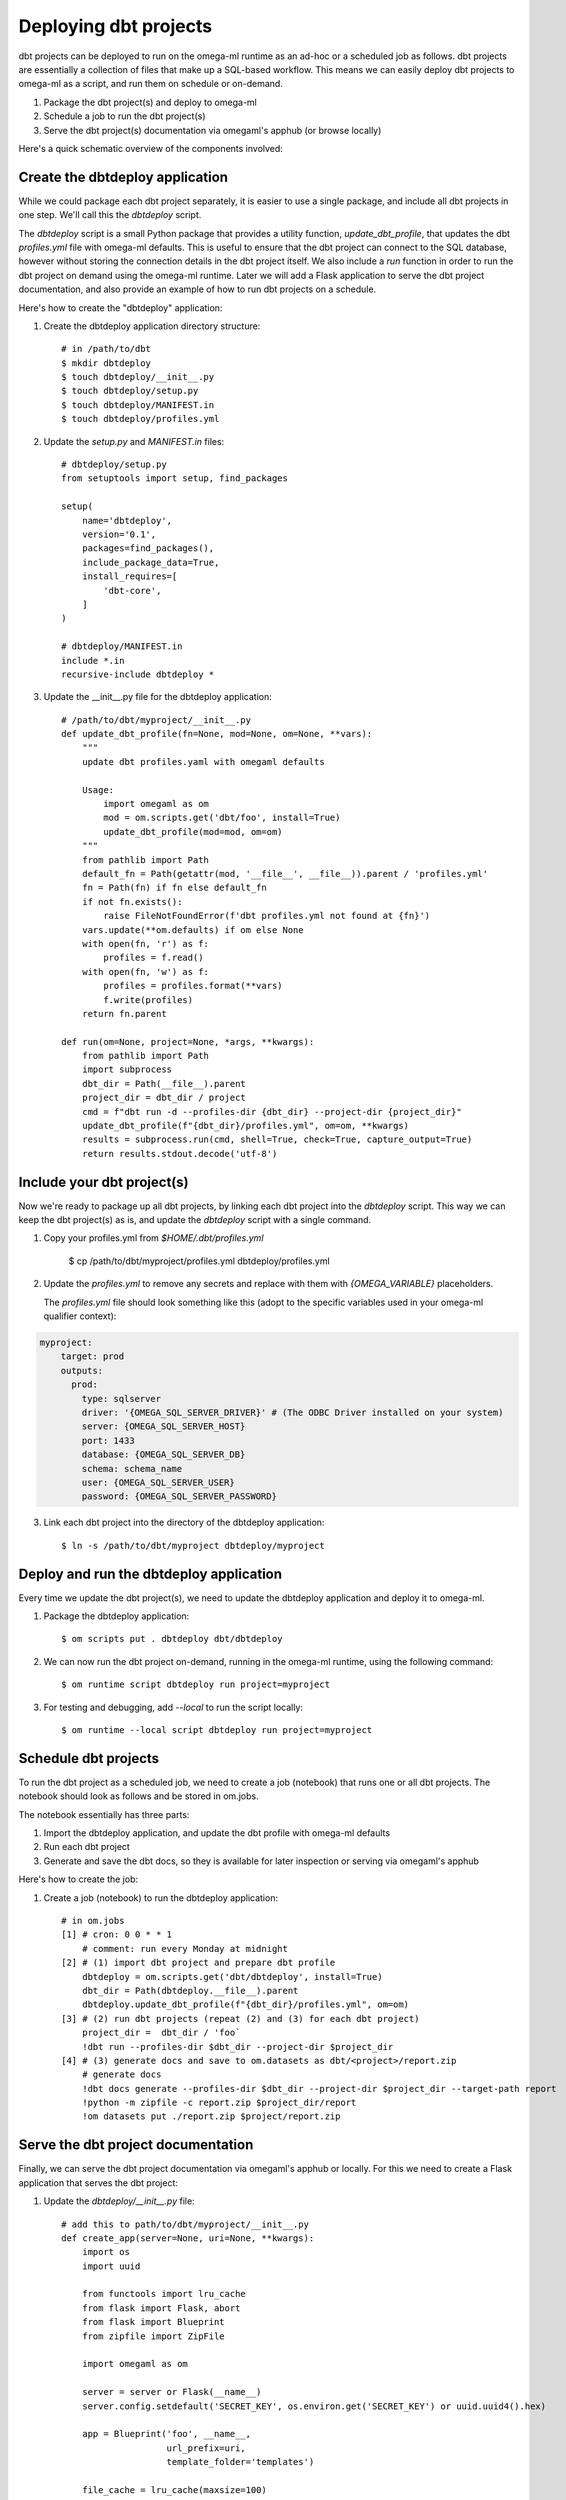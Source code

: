 Deploying dbt projects
======================

dbt projects can be deployed to run on the omega-ml runtime as an ad-hoc or a scheduled
job as follows. dbt projects are essentially a collection of files that make up a SQL-based
workflow. This means we can easily deploy dbt projects to omega-ml as a script, and run them
on schedule or on-demand.

1. Package the dbt project(s) and deploy to omega-ml
2. Schedule a job to run the dbt project(s)
3. Serve the dbt project(s) documentation via omegaml's apphub (or browse locally)

Here's a quick schematic overview of the components involved:

Create the dbtdeploy application
--------------------------------

While we could package each dbt project separately, it is easier to use
a single package, and include all dbt projects in one step. We'll call
this the `dbtdeploy` script.

The `dbtdeploy` script is a small Python package that provides a utility function,
`update_dbt_profile`, that updates the dbt `profiles.yml` file with omega-ml
defaults. This is useful to ensure that the dbt project can connect to the
SQL database, however without storing the connection details in the dbt project
itself. We also include a `run` function in order to run the dbt project on demand
using the omega-ml runtime. Later we will add a Flask application to serve the
dbt project documentation, and also provide an example of how to run dbt projects
on a schedule.

Here's how to create the "dbtdeploy" application:

1. Create the dbtdeploy application directory structure::

    # in /path/to/dbt
    $ mkdir dbtdeploy
    $ touch dbtdeploy/__init__.py
    $ touch dbtdeploy/setup.py
    $ touch dbtdeploy/MANIFEST.in
    $ touch dbtdeploy/profiles.yml

2. Update the `setup.py` and `MANIFEST.in` files::

    # dbtdeploy/setup.py
    from setuptools import setup, find_packages

    setup(
        name='dbtdeploy',
        version='0.1',
        packages=find_packages(),
        include_package_data=True,
        install_requires=[
            'dbt-core',
        ]
    )

    # dbtdeploy/MANIFEST.in
    include *.in
    recursive-include dbtdeploy *

3. Update the __init__.py file for the dbtdeploy application::

    # /path/to/dbt/myproject/__init__.py
    def update_dbt_profile(fn=None, mod=None, om=None, **vars):
        """
        update dbt profiles.yaml with omegaml defaults

        Usage:
            import omegaml as om
            mod = om.scripts.get('dbt/foo', install=True)
            update_dbt_profile(mod=mod, om=om)
        """
        from pathlib import Path
        default_fn = Path(getattr(mod, '__file__', __file__)).parent / 'profiles.yml'
        fn = Path(fn) if fn else default_fn
        if not fn.exists():
            raise FileNotFoundError(f'dbt profiles.yml not found at {fn}')
        vars.update(**om.defaults) if om else None
        with open(fn, 'r') as f:
            profiles = f.read()
        with open(fn, 'w') as f:
            profiles = profiles.format(**vars)
            f.write(profiles)
        return fn.parent

    def run(om=None, project=None, *args, **kwargs):
        from pathlib import Path
        import subprocess
        dbt_dir = Path(__file__).parent
        project_dir = dbt_dir / project
        cmd = f"dbt run -d --profiles-dir {dbt_dir} --project-dir {project_dir}"
        update_dbt_profile(f"{dbt_dir}/profiles.yml", om=om, **kwargs)
        results = subprocess.run(cmd, shell=True, check=True, capture_output=True)
        return results.stdout.decode('utf-8')

Include your dbt project(s)
---------------------------

Now we're ready to package up all dbt projects, by linking each dbt project
into the `dbtdeploy` script. This way we can keep the dbt project(s) as is,
and update the `dbtdeploy` script with a single command.

1. Copy your profiles.yml from `$HOME/.dbt/profiles.yml`

    $ cp /path/to/dbt/myproject/profiles.yml dbtdeploy/profiles.yml

2. Update the `profiles.yml` to remove any secrets and replace with
   them with `{OMEGA_VARIABLE}` placeholders.

   The `profiles.yml` file should look something like this (adopt to the specific variables used
   in your omega-ml qualifier context):

.. code-block:: yaml

  myproject:
      target: prod
      outputs:
        prod:
          type: sqlserver
          driver: '{OMEGA_SQL_SERVER_DRIVER}' # (The ODBC Driver installed on your system)
          server: {OMEGA_SQL_SERVER_HOST}
          port: 1433
          database: {OMEGA_SQL_SERVER_DB}
          schema: schema_name
          user: {OMEGA_SQL_SERVER_USER}
          password: {OMEGA_SQL_SERVER_PASSWORD}

3. Link each dbt project into the directory of the dbtdeploy application::

    $ ln -s /path/to/dbt/myproject dbtdeploy/myproject

Deploy and run the dbtdeploy application
----------------------------------------

Every time we update the dbt project(s), we need to update the
dbtdeploy application and deploy it to omega-ml.

1. Package the dbtdeploy application::

    $ om scripts put . dbtdeploy dbt/dbtdeploy

2. We can now run the dbt project on-demand, running in the omega-ml runtime,
   using the following command::

    $ om runtime script dbtdeploy run project=myproject

3. For testing and debugging, add `--local` to run the script locally::

    $ om runtime --local script dbtdeploy run project=myproject

Schedule dbt projects
---------------------

To run the dbt project as a scheduled job, we need to create a job (notebook) that runs one or
all dbt projects. The notebook should look as follows and be stored in om.jobs.

The notebook essentially has three parts:

1. Import the dbtdeploy application, and update the dbt profile with omega-ml defaults
2. Run each dbt project
3. Generate and save the dbt docs, so they is available for later inspection or
   serving via omegaml's apphub

Here's how to create the job:

1. Create a job (notebook) to run the dbtdeploy application::

    # in om.jobs
    [1] # cron: 0 0 * * 1
        # comment: run every Monday at midnight
    [2] # (1) import dbt project and prepare dbt profile
        dbtdeploy = om.scripts.get('dbt/dbtdeploy', install=True)
        dbt_dir = Path(dbtdeploy.__file__).parent
        dbtdeploy.update_dbt_profile(f"{dbt_dir}/profiles.yml", om=om)
    [3] # (2) run dbt projects (repeat (2) and (3) for each dbt project)
        project_dir =  dbt_dir / 'foo`
        !dbt run --profiles-dir $dbt_dir --project-dir $project_dir
    [4] # (3) generate docs and save to om.datasets as dbt/<project>/report.zip
        # generate docs
        !dbt docs generate --profiles-dir $dbt_dir --project-dir $project_dir --target-path report
        !python -m zipfile -c report.zip $project_dir/report
        !om datasets put ./report.zip $project/report.zip

Serve the dbt project documentation
-----------------------------------

Finally, we can serve the dbt project documentation via omegaml's apphub or
locally. For this we need to create a Flask application that serves the dbt project:

1. Update the `dbtdeploy/__init__.py` file::

    # add this to path/to/dbt/myproject/__init__.py
    def create_app(server=None, uri=None, **kwargs):
        import os
        import uuid

        from functools import lru_cache
        from flask import Flask, abort
        from flask import Blueprint
        from zipfile import ZipFile

        import omegaml as om

        server = server or Flask(__name__)
        server.config.setdefault('SECRET_KEY', os.environ.get('SECRET_KEY') or uuid.uuid4().hex)

        app = Blueprint('foo', __name__,
                        url_prefix=uri,
                        template_folder='templates')

        file_cache = lru_cache(maxsize=100)
        om = om.setup()

        @app.route('/')
        def index():
            # present a list of project reports stored in om.datasets
            # -- each project report is stored as dbt/<project>/report.zip
            href = "<a href='{uri}/{project}/index'>{project}</a><br>"
            projects = [href.format(project=os.path.basename(os.path.dirname(project)),
                                    uri=uri or '') for project in om.datasets.list('dbt/*')]
            text = "<p>select a project to view its dbt report</p>"
            return text + "\n".join(projects) if projects else "No projects found"

        @app.route('/<project>/index')
        def project(project):
            # open the project report's index.html
            _send_report_file.cache_clear()
            project_dir = f'dbt/{project}'
            return _send_report_file(project_dir, 'index.html')

        @app.route('/<project>/<path:path>')
        def static_file(project, path):
            # open a static file from the project report
            project_dir = f'dbt/{project}'
            return _send_report_file(project_dir, path)

        @app.errorhandler(404)
        def handle_exception(e):
            return {
                "code": e.code,
                "description": e.description,
                "exception": str(e),
            }, 404

        @file_cache
        def _send_report_file(project_dir, filename):
            report_fn = f'{project_dir}/report.zip'
            try:
                with om.datasets.get(report_fn) as f:
                    zipfile = ZipFile(f)
                    data = zipfile.read(f'report/{filename}')
                    zipfile.close()
            except Exception as e:
                abort(404, str(e))
            return data

        server.register_blueprint(app)
        return server

3. Serve the docs locally by running the following command:

    $ FLASK_APP=dbtdeploy:create_app flask run

2. Serve the dbt project documentation via omegaml's apphub::

    # package the app
    $ om scripts put . dbtdeploy apps/dbtdeploy
    $ om runtime restart app dbtdeploy

